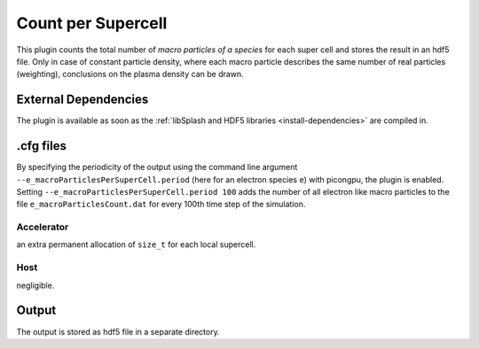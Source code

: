 .. _usage-plugins-countPerSupercell:

Count per Supercell
-------------------

This plugin counts the total number of *macro particles of a species* for each super cell and stores the result in an hdf5 file. 
Only in case of constant particle density, where each macro particle describes the same number of real particles (weighting), conclusions on the plasma density can be drawn.

External Dependencies
^^^^^^^^^^^^^^^^^^^^^

The plugin is available as soon as the :ref:`libSplash and HDF5 libraries <install-dependencies>` are compiled in.

.cfg files
^^^^^^^^^^

By specifying the periodicity of the output using the command line argument ``--e_macroParticlesPerSuperCell.period`` (here for an electron species ``e``) with picongpu, the plugin is enabled.
Setting ``--e_macroParticlesPerSuperCell.period 100`` adds the number of all electron like macro particles to the file ``e_macroParticlesCount.dat`` for every 100th time step of the simulation.

Accelerator
"""""""""""

an extra permanent allocation of ``size_t`` for each local supercell.

Host
""""

negligible.

Output
^^^^^^

The output is stored as hdf5 file in a separate directory.
